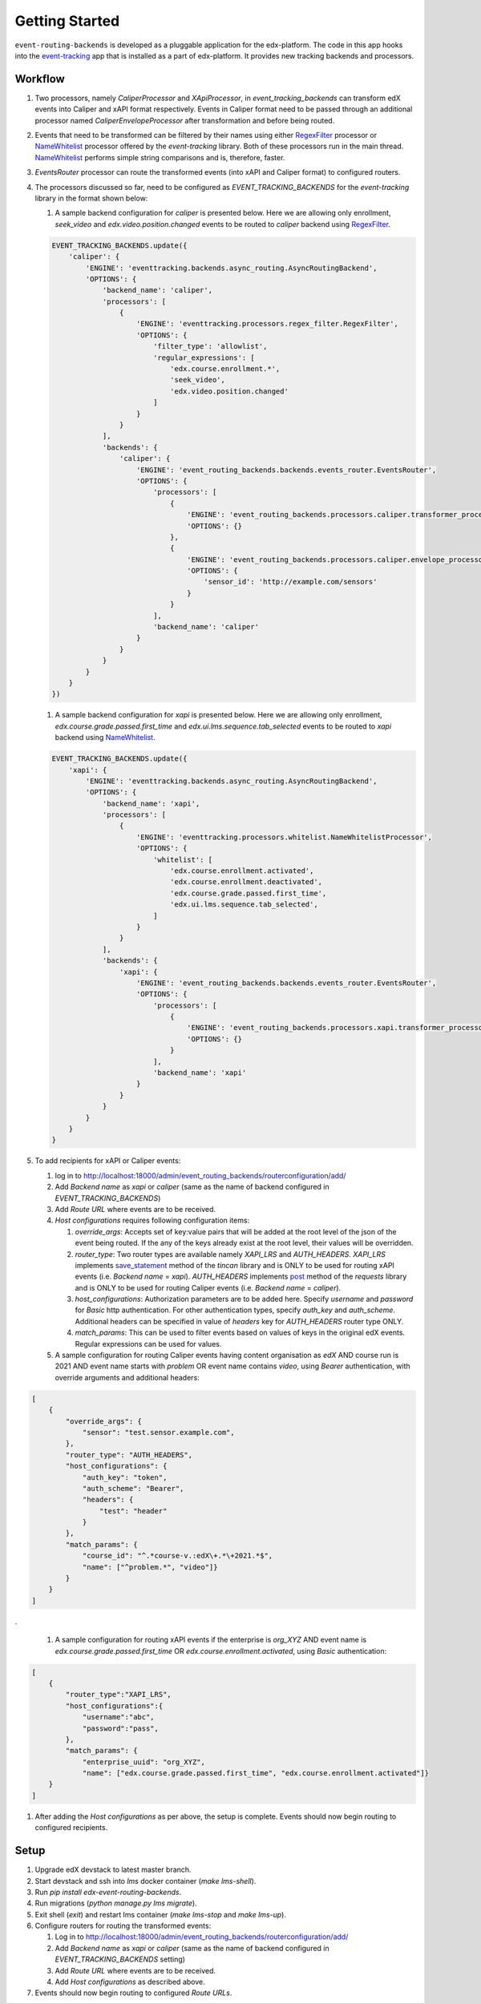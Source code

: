 Getting Started
===============

``event-routing-backends`` is developed as a pluggable application for the edx-platform. The code in this app hooks into the `event-tracking`_ app that is installed as a part of
edx-platform. It provides new tracking backends and processors.

.. _event-tracking: https://github.com/edx/event-tracking

Workflow
-------------

#. Two processors, namely `CaliperProcessor` and `XApiProcessor`, in `event_tracking_backends` can transform edX events into Caliper and xAPI format respectively. Events in Caliper format need to be passed through an additional processor named `CaliperEnvelopeProcessor` after transformation and before being routed.

#. Events that need to be transformed can be filtered by their names using either `RegexFilter`_ processor or `NameWhitelist`_ processor offered by the `event-tracking` library. Both of these processors run in the main thread. `NameWhitelist`_ performs simple string comparisons and is, therefore, faster.

#. `EventsRouter` processor can route the transformed events (into xAPI and Caliper format) to configured routers.

#. The processors discussed so far, need to be configured as `EVENT_TRACKING_BACKENDS` for the `event-tracking` library in the format shown below:

   #. A sample backend configuration for `caliper` is presented below. Here we are allowing only enrollment, `seek_video` and `edx.video.position.changed` events to be routed to `caliper` backend using `RegexFilter`_.

   .. code-block:: python

    EVENT_TRACKING_BACKENDS.update({
        'caliper': {
            'ENGINE': 'eventtracking.backends.async_routing.AsyncRoutingBackend',
            'OPTIONS': {
                'backend_name': 'caliper',
                'processors': [
                    {
                        'ENGINE': 'eventtracking.processors.regex_filter.RegexFilter',
                        'OPTIONS': {
                            'filter_type': 'allowlist',
                            'regular_expressions': [
                                'edx.course.enrollment.*',
                                'seek_video',
                                'edx.video.position.changed'
                            ]
                        }
                    }
                ],
                'backends': {
                    'caliper': {
                        'ENGINE': 'event_routing_backends.backends.events_router.EventsRouter',
                        'OPTIONS': {
                            'processors': [
                                {
                                    'ENGINE': 'event_routing_backends.processors.caliper.transformer_processor.CaliperProcessor',
                                    'OPTIONS': {}
                                },
                                {
                                    'ENGINE': 'event_routing_backends.processors.caliper.envelope_processor.CaliperEnvelopeProcessor',
                                    'OPTIONS': {
                                        'sensor_id': 'http://example.com/sensors'
                                    }
                                }
                            ],
                            'backend_name': 'caliper'
                        }
                    }
                }
            }
        }
    })

   #. A sample backend configuration for `xapi` is presented below. Here we are allowing only enrollment, `edx.course.grade.passed.first_time` and `edx.ui.lms.sequence.tab_selected` events to be routed to `xapi` backend using `NameWhitelist`_.

   .. code-block:: python

    EVENT_TRACKING_BACKENDS.update({
        'xapi': {
            'ENGINE': 'eventtracking.backends.async_routing.AsyncRoutingBackend',
            'OPTIONS': {
                'backend_name': 'xapi',
                'processors': [
                    {
                        'ENGINE': 'eventtracking.processors.whitelist.NameWhitelistProcessor',
                        'OPTIONS': {
                            'whitelist': [
                                'edx.course.enrollment.activated',
                                'edx.course.enrollment.deactivated',
                                'edx.course.grade.passed.first_time',
                                'edx.ui.lms.sequence.tab_selected',
                            ]
                        }
                    }
                ],
                'backends': {
                    'xapi': {
                        'ENGINE': 'event_routing_backends.backends.events_router.EventsRouter',
                        'OPTIONS': {
                            'processors': [
                                {
                                    'ENGINE': 'event_routing_backends.processors.xapi.transformer_processor.XApiProcessor',
                                    'OPTIONS': {}
                                }
                            ],
                            'backend_name': 'xapi'
                        }
                    }
                }
            }
        }
    }

#. To add recipients for xAPI or Caliper events:

   #. log in to http://localhost:18000/admin/event_routing_backends/routerconfiguration/add/

   #. Add `Backend name` as `xapi` or `caliper` (same as the name of backend configured in `EVENT_TRACKING_BACKENDS`)

   #. Add `Route URL` where events are to be received.

   #. `Host configurations` requires following configuration items:

      #. `override_args`: Accepts set of key:value pairs that will be added at the root level of the json of the event being routed. If the any of the keys already exist at the root level, their values will be overridden.

      #. `router_type`: Two router types are available namely `XAPI_LRS` and `AUTH_HEADERS`. `XAPI_LRS` implements `save_statement`_ method of the `tincan` library and is ONLY to be used for routing xAPI events (i.e. `Backend name` = `xapi`). `AUTH_HEADERS` implements `post`_ method of the `requests` library and is ONLY to be used for routing Caliper events (i.e. `Backend name` = `caliper`).

      #. `host_configurations`: Authorization parameters are to be added here. Specify `username` and `password` for `Basic` http authentication. For other authentication types, specify `auth_key` and `auth_scheme`. Additional headers can be specified in value of `headers` key for `AUTH_HEADERS` router type ONLY.

      #. `match_params`: This can be used to filter events based on values of keys in the original edX events. Regular expressions can be used for values.

   #. A sample configuration for routing Caliper events having content organisation as `edX` AND course run is 2021 AND event name starts with `problem` OR event name contains `video`, using `Bearer` authentication, with override arguments and additional headers:

.. code-block:: JSON

    [
        {
            "override_args": {
                "sensor": "test.sensor.example.com",
            },
            "router_type": "AUTH_HEADERS",
            "host_configurations": {
                "auth_key": "token",
                "auth_scheme": "Bearer",
                "headers": {
                    "test": "header"
                }
            },
            "match_params": {
                "course_id": "^.*course-v.:edX\+.*\+2021.*$",
                "name": ["^problem.*", "video"]}
            }
        }
    ]

.

   #. A sample configuration for routing xAPI events if the enterprise is `org_XYZ` AND event name is `edx.course.grade.passed.first_time` OR `edx.course.enrollment.activated`, using `Basic` authentication:

.. code-block:: JSON

    [
        {
            "router_type":"XAPI_LRS",
            "host_configurations":{
                "username":"abc",
                "password":"pass",
            },
            "match_params": {
                "enterprise_uuid": "org_XYZ",
                "name": ["edx.course.grade.passed.first_time", "edx.course.enrollment.activated"]}
        }
    ]

#. After adding the `Host configurations` as per above, the setup is complete. Events should now begin routing to configured recipients.

.. _NameWhitelist: https://github.com/edx/event-tracking/blob/master/eventtracking/processors/whitelist.py

.. _RegexFilter: https://github.com/edx/event-tracking/blob/master/eventtracking/processors/regex_filter.py

.. _save_statement: https://github.com/edx/event-routing-backends/blob/2ec15d054b3b1dd6072689aa470f3d805486526e/event_routing_backends/utils/xapi_lrs_client.py#L70

.. _post: https://github.com/edx/event-routing-backends/blob/2ec15d054b3b1dd6072689aa470f3d805486526e/event_routing_backends/utils/http_client.py#L67

Setup
-----
#. Upgrade edX devstack to latest master branch.

#. Start devstack and ssh into `lms` docker container (`make lms-shell`).

#. Run `pip install edx-event-routing-backends`.

#. Run migrations (`python manage.py lms migrate`).

#. Exit shell (`exit`) and restart lms container (`make lms-stop` and `make lms-up`).

#. Configure routers for routing the transformed events:

   #. Log in to http://localhost:18000/admin/event_routing_backends/routerconfiguration/add/

   #. Add `Backend name` as `xapi` or `caliper` (same as the name of backend configured in `EVENT_TRACKING_BACKENDS` setting)

   #. Add `Route URL` where events are to be received.

   #. Add `Host configurations` as described above.

#. Events should now begin routing to configured `Route URLs`.




